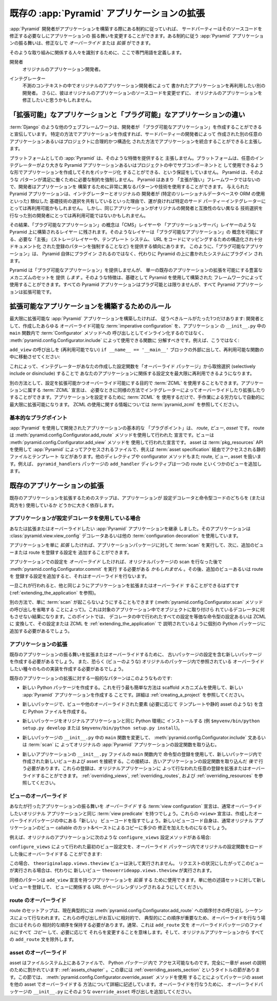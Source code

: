 .. Extending An Existing :app:`Pyramid` Application

.. _extending_chapter:

既存の :app:`Pyramid` アプリケーションの拡張
===================================================

.. If a :app:`Pyramid` developer has obeyed certain constraints while building
.. an application, a third party should be able to change the application's
.. behavior without needing to modify its source code.  The behavior of a
.. :app:`Pyramid` application that obeys certain constraints can be *overridden*
.. or *extended* without modification.

:app:`Pyramid` 開発者がアプリケーションを構築する際にある制約に従っていれば、
サードパーティーはそのソースコードを修正する必要なしにアプリケーションの
振る舞いを変更することができます。ある制約に従う :app:`Pyramid`
アプリケーションの振る舞いは、修正なしで *オーバーライド* または *拡張*
ができます。


.. We'll define some jargon here for the benefit of identifying the parties
.. involved in such an effort.

そのような取り組みに関係する人々を識別するために、ここで専門用語を定義します。


.. Developer
..   The original application developer.

開発者
  オリジナルのアプリケーション開発者。


.. Integrator
..   Another developer who wishes to reuse the application written by the
..   original application developer in an unanticipated context.  He may also
..   wish to modify the original application without changing the original
..   application's source code.

インテグレーター
  不測のコンテキストの中でオリジナルのアプリケーション開発者によって
  書かれたアプリケーションを再利用したい別の開発者。
  さらに、彼はオリジナルのアプリケーションのソースコードを変更せずに、
  オリジナルのアプリケーションを修正したいと思うかもしれません。


.. The Difference Between "Extensible" and "Pluggable" Applications

「拡張可能」なアプリケーションと「プラグ可能」なアプリケーションの違い
----------------------------------------------------------------------

.. Other web frameworks, such as :term:`Django`, advertise that they allow
.. developers to create "pluggable applications".  They claim that if you create
.. an application in a certain way, it will be integratable in a sensible,
.. structured way into another arbitrarily-written application or project
.. created by a third-party developer.

:term:`Django` のような他のウェブフレームワークは、開発者が
「プラグ可能なアプリケーション」を作成することができると宣伝しています。
特定の方法でアプリケーションを作成すれば、サードパーティーの開発者によって
作成された別の任意のアプリケーションあるいはプロジェクトに合理的かつ構造化
された方法でアプリケーションを統合することができると主張します。


.. :app:`Pyramid`, as a platform, does not claim to provide such a feature.  The
.. platform provides no guarantee that you can create an application and package
.. it up such that an arbitrary integrator can use it as a subcomponent in a
.. larger Pyramid application or project.  Pyramid does not mandate the
.. constraints necessary for such a pattern to work satisfactorily.  Because
.. Pyramid is not very "opinionated", developers are able to use wildly
.. different patterns and technologies to build an application.  A given Pyramid
.. application may happen to be reusable by a particular third party integrator,
.. because the integrator and the original developer may share similar base
.. technology choices (such as the use of a particular relational database or
.. ORM).  But the same application may not be reusable by a different developer,
.. because he has made different technology choices which are incompatible with
.. the original developer's.

プラットフォームとしての :app:`Pyramid` は、そのような特徴を提供すると
主張しません。プラットフォームは、任意のインテグレーターがより大きな
Pyramid アプリケーションあるいはプロジェクトの中でサブコンポーネントと
して使用できるような形でアプリケーションを作成してそれをパッケージ化
することができる、という保証をしていません。 Pyramid は、そのような
パターンが満足に働くために必要な制約を強制しません。 Pyramid はあまり
「主張が強い」フレームワークではないので、開発者はアプリケーションを
構築するために非常に異なるパターンや技術を使用することができます。
与えられた Pyramid アプリケーションは、インテグレーターとオリジナルの
開発者が (特定のリレーショナルデータベースや ORM の使用といった) 類似した
基礎技術の選択を共有しているといった理由で、運が良ければ特定のサード
パーティーインテグレーターにとっては再利用可能かもしれません。
しかし、同じアプリケーションがオリジナルの開発者と互換性のない異なる
技術選択を行なった別の開発者にとっては再利用可能ではないかもしれません。


.. As a result, the concept of a "pluggable application" is left to layers built
.. above Pyramid, such as a "CMS" layer or "application server" layer.  Such
.. layers are apt to provide the necessary "opinions" (such as mandating a
.. storage layer, a templating system, and a structured, well-documented pattern
.. of registering that certain URLs map to certain bits of code) which makes the
.. concept of a "pluggable application" possible.  "Pluggable applications",
.. thus, should not plug in to Pyramid itself but should instead plug into a
.. system written atop Pyramid.

その結果、「プラグ可能なアプリケーション」の概念は「CMS」レイヤーや
「アプリケーションサーバ」レイヤーのような Pyramid 上に構築されるレイヤー
に残されます。そのようなレイヤーは「プラグ可能なアプリケーション」の
概念を可能にする、必要な「主張」 (ストレージレイヤーや、テンプレート
システム、 URL をコードにマッピングするための構造化され十分ドキュメント化
された登録のパターンを強制することなど) を提供する傾向にあります。
このように、「プラグ可能なアプリケーション」は、 Pyramid 自体にプラグイン
されるのではなく、代わりに Pyramid の上に書かれたシステムにプラグイン
されます。


.. Although it does not provide for "pluggable applications", Pyramid *does*
.. provide a rich set of mechanisms which allows for the extension of a single
.. existing application.  Such features can be used by frameworks built using
.. Pyramid as a base.  All Pyramid applications may not be *pluggable*, but all
.. Pyramid applications are *extensible*.

Pyramid は「プラグ可能なアプリケーション」を提供しませんが、
単一の既存のアプリケーションの拡張を可能にする豊富なメカニズムのセットを
提供 *します* 。そのような特徴は、基礎として Pyramid を使用して構築された
フレームワークによって使用することができます。すべての Pyramid
アプリケーションはプラグ可能とは限りませんが、すべて Pyramid
アプリケーションは拡張可能です。


.. index::
   single: extensible application

.. Rules for Building An Extensible Application

.. _building_an_extensible_app:

拡張可能なアプリケーションを構築するためのルール
------------------------------------------------

.. There is only one rule you need to obey if you want to build a maximally
.. extensible :app:`Pyramid` application: as a developer, you should factor any
.. overrideable :term:`imperative configuration` you've created into functions
.. which can be used via :meth:`pyramid.config.Configurator.include` rather than
.. inlined as calls to methods of a :term:`Configurator` within the ``main``
.. function in your application's ``__init__.py``.  For example, rather than:

最大限に拡張可能な :app:`Pyramid` アプリケーションを構築したければ、
従うべきルールがたった1つだけあります: 開発者として、作成したあらゆる
オーバーライド可能な :term:`imperative configuration` を、アプリケーション
の ``__init__.py`` 中の ``main`` 関数内で :term:`Configurator` メソッドへの
呼び出しとしてインライン化するのではなく、
:meth:`pyramid.config.Configurator.include` によって使用できる関数に
分解すべきです。例えば、こうではなく:


.. code-block:: python
   :linenos:

   from pyramid.config import Configurator

   if __name__ == '__main__':
       config = Configurator()
       config.add_view('myapp.views.view1', name='view1')
       config.add_view('myapp.views.view2', name='view2')


.. You should do move the calls to ``add_view`` outside of the (non-reusable)
.. ``if __name__ == '__main__'`` block, and into a reusable function:

``add_view`` の呼び出しを (再利用可能でない) ``if __name__ == '__main__'``
ブロックの外部に出して、再利用可能な関数の中に移動させてください:


.. code-block:: python
   :linenos:

   from pyramid.config import Configurator

   if __name__ == '__main__':
       config = Configurator()
       config.include(add_views)

   def add_views(config):
       config.add_view('myapp.views.view1', name='view1')
       config.add_view('myapp.views.view2', name='view2')


.. Doing this allows an integrator to maximally reuse the configuration
.. statements that relate to your application by allowing him to selectively
.. include or disinclude the configuration functions you've created from an
.. "override package".

これによって、インテグレーターがあなたの作成した設定関数を「オーバーライド
パッケージ」から取捨選択 (selectively include or disinclude) することで
あなたのアプリケーションに関係する設定文を最大限に再利用できるようになります。


.. Alternately, you can use :term:`ZCML` for the purpose of making configuration
.. extensible and overrideable. :term:`ZCML` declarations that belong to an
.. application can be overridden and extended by integrators as necessary in a
.. similar fashion.  If you use only :term:`ZCML` to configure your application,
.. it will automatically be maximally extensible without any manual effort.  See
.. :term:`pyramid_zcml` for information about using ZCML.

別の方法として、設定を拡張可能かつオーバーライド可能にする目的で :term:`ZCML`
を使用することもできます。アプリケーションに属する :term:`ZCML` 宣言は、
必要なときに同様の方法でインテグレーターによってオーバーライドしたり拡張したり
することができます。アプリケーションを設定するために :term:`ZCML` を
使用するだけで、手作業による労力なしで自動的に最大限に拡張可能になります。
ZCML の使用に関する情報については :term:`pyramid_zcml` を参照してください。


.. Fundamental Plugpoints

基本的なプラグポイント
~~~~~~~~~~~~~~~~~~~~~~

.. The fundamental "plug points" of an application developed using
.. :app:`Pyramid` are *routes*, *views*, and *assets*.  Routes are declarations
.. made using the :meth:`pyramid.config.Configurator.add_route` method.  Views
.. are declarations made using the :meth:`pyramid.config.Configurator.add_view`
.. method.  Assets are files that are
.. accessed by :app:`Pyramid` using the :term:`pkg_resources` API such as static
.. files and templates via a :term:`asset specification`.  Other directives and
.. configurator methods also deal in routes, views, and assets.  For example, the
.. ``add_handler`` directive of the ``pyramid_handlers`` package adds a single
.. route, and some number of views.

:app:`Pyramid` を使用して開発されたアプリケーションの基本的な
「プラグポイント」は、 *route*, *ビュー*, *asset* です。 route は
:meth:`pyramid.config.Configurator.add_route` メソッドを使用して行われた
宣言です。ビューは :meth:`pyramid.config.Configurator.add_view` メソッドを
使用して行われた宣言です。 asset は :term:`pkg_resources` APIを使用して
:app:`Pyramid` によってアクセスされるファイルで、例えば
:term:`asset specification` 経由でアクセスされる静的ファイルとテンプレート
などがあります。他のディレクティブや configurator メソッドもまた route,
ビュー, asset を扱います。例えば、 ``pyramid_handlers`` パッケージの
``add_handler`` ディレクティブは一つの route といくつかのビューを追加します。


.. index::
   single: extending an existing application

.. Extending an Existing Application

既存のアプリケーションの拡張
---------------------------------

.. The steps for extending an existing application depend largely on whether the
.. application does or does not use configuration decorators and/or imperative
.. code.

既存のアプリケーションを拡張するためのステップは、アプリケーションが
設定デコレータと命令型コードのどちらを (または両方を) 使用しているか
どうかに大きく依存します。


.. If The Application Has Configuration Decorations

アプリケーションが設定デコレータを使用している場合
~~~~~~~~~~~~~~~~~~~~~~~~~~~~~~~~~~~~~~~~~~~~~~~~~~

.. You've inherited a :app:`Pyramid` application which you'd like to extend or
.. override that uses :class:`pyramid.view.view_config` decorators or other
.. :term:`configuration decoration` decorators.

あなたは拡張またはオーバーライドしたい :app:`Pyramid` アプリケーションを継承
しました。そのアプリケーションは :class:`pyramid.view.view_config`
デコレータあるいは他の :term:`configuration decoration` を使用しています。


.. If you just want to *extend* the application, you can run a :term:`scan`
.. against the application's package, then add additional configuration that
.. registers more views or routes.

アプリケーションを単に *拡張* したければ、アプリケーションパッケージに対して
:term:`scan` を実行して、次に、追加のビューまたは route を登録する設定を
追加することができます。


.. code-block:: python
   :linenos:

   if __name__ == '__main__':
       config.scan('someotherpackage')
       config.add_view('mypackage.views.myview', name='myview')


.. If you want to *override* configuration in the application, you *may* need to
.. run :meth:`pyramid.config.Configurator.commit` after performing the scan of
.. the original package, then add additional configuration that registers more
.. views or routes which performs overrides.

アプリケーションでの設定を *オーバーライド* したければ、オリジナルパッケージの
scan を行なった後で :meth:`pyramid.config.Configurator.commit` を実行
する必要がある *かもしれません* 。その後、追加のビューあるいは route を
登録する設定を追加すると、それはオーバーライドを行ないます。


.. code-block:: python
   :linenos:

   if __name__ == '__main__':
       config.scan('someotherpackage')
       config.commit()
       config.add_view('mypackage.views.myview', name='myview')


.. Once this is done, you should be able to extend or override the application
.. like any other (see :ref:`extending_the_application`).

一旦これが行われると、他と同じようにアプリケーションを拡張またはオーバーライド
することができるはずです (:ref:`extending_the_application` を参照)。


.. You can alternately just prevent a :term:`scan` from happening (by omitting
.. any call to the :meth:`pyramid.config.Configurator.scan` method).  This will
.. cause the decorators attached to objects in the target application to do
.. nothing.  At this point, you will need to convert all the configuration done
.. in decorators into equivalent imperative configuration or ZCML and add that
.. configuration or ZCML to a separate Python package as described in
.. :ref:`extending_the_application`.

別の方法で、単に :term:`scan` が起こらないようにすることもできます
(:meth:`pyramid.config.Configurator.scan` メソッドの呼び出しを省略する
ことによって)。これは対象のアプリケーション中でオブジェクトに取り付けら
れているデコレータに何もさせない結果になります。このポイントでは、
デコレータの中で行われたすべての設定を等価な命令型の設定あるいは ZCML に
変換して、その設定または ZCML を :ref:`extending_the_application` で
説明されているように個別の Python パッケージに追加する必要があるでしょう。


.. Extending the Application

.. _extending_the_application:

アプリケーションの拡張
~~~~~~~~~~~~~~~~~~~~~~~~~

.. To extend or override the behavior of an existing application, you will need
.. to create a new package which includes the configuration of the old package,
.. and you'll perhaps need to create implementations of the types of things
.. you'd like to override (such as views), which are referred to within the
.. original package.

既存のアプリケーションの振る舞いを拡張またはオーバーライドするために、
古いパッケージの設定を含む新しいパッケージを作成する必要があるでしょう。
また、恐らく (ビューのような) オリジナルのパッケージ内で参照されている
オーバーライドしたい種々のものの実装を作成する必要があるでしょう。


.. The general pattern for extending an existing application looks something
.. like this:

既存のアプリケーションの拡張に対する一般的なパターンはこのようなものです:


.. - Create a new Python package.  The easiest way to do this is to create a new
..   :app:`Pyramid` application using the scaffold mechanism.  See
..   :ref:`creating_a_project` for more information.

- 新しい Python パッケージを作成する。これを行う最も簡単な方法は scaffold
  メカニズムを使用して、新しい :app:`Pyramid` アプリケーションを作成する
  ことです。詳細は :ref:`creating_a_project` を参照してください。


.. - In the new package, create Python files containing views and other
..   overridden elements, such as templates and static assets as necessary.

- 新しいパッケージで、ビューや他のオーバーライドされた要素 (必要に応じて
  テンプレートや静的 asset のような) を含む Python ファイルを作成する。


.. - Install the new package into the same Python environment as the original
..   application (e.g. ``$myvenv/bin/python setup.py develop`` or
..   ``$myvenv/bin/python setup.py install``).

- 新しいパッケージをオリジナルアプリケーションと同じ Python 環境に
  インストールする (例 ``$myvenv/bin/python setup.py develop`` または
  ``$myvenv/bin/python setup.py install``)。


.. - Change the ``main`` function in the new package's ``__init__.py`` to include
..   the original :app:`Pyramid` application's configuration functions via
..   :meth:`pyramid.config.Configurator.include` statements or a :term:`scan`.

- 新しいパッケージの ``__init__.py`` 中の ``main`` 関数を変更して、
  :meth:`pyramid.config.Configurator.include` 文あるいは :term:`scan` に
  よってオリジナルの :app:`Pyramid` アプリケーションの設定関数を取り込む。


.. - Wire the new views and assets created in the new package up using
..   imperative registrations within the ``main`` function of the
..   ``__init__.py`` file of the new application.  These wiring should happen
..   *after* including the configuration functions of the old application.
..   These registrations will extend or override any registrations performed by
..   the original application.  See :ref:`overriding_views`,
..   :ref:`overriding_routes` and :ref:`overriding_resources`.

- 新しいアプリケーションの ``__init__.py`` ファイルの ``main`` 関数内で
  命令型の登録を使用して、新しいパッケージ内で作成された新しいビューおよび
  asset を接続する。この接続は、古いアプリケーションの設定関数を取り込んだ
  *後で* 行う必要があります。これらの登録は、オリジナルアプリケーションに
  よって行なわれた任意の登録を拡張またはオーバーライドすることができます。
  :ref:`overriding_views`, :ref:`overriding_routes`, および
  :ref:`overriding_resources` を参照してください。


.. index::
   pair: overriding; views

.. Overriding Views

.. _overriding_views:

ビューのオーバーライド
~~~~~~~~~~~~~~~~~~~~~~

.. The :term:`view configuration` declarations you make which *override*
.. application behavior will usually have the same :term:`view predicate`
.. attributes as the original you wish to override.  These ``<view>``
.. declarations will point at "new" view code, in the override package you've
.. created.  The new view code itself will usually be cut-n-paste copies of view
.. callables from the original application with slight tweaks.

あなたが行ったアプリケーションの振る舞いを *オーバーライド* する
:term:`view configuration` 宣言は、通常オーバーライドしたいオリジナル
アプリケーションと同じ :term:`view predicate` を持つでしょう。これらの
``<view>`` 宣言は、作成したオーバーライドパッケージの中にある「新しい」
ビューコードを指すでしょう。新しいビューコード自身は、通常オリジナル
アプリケーションのビュー callable のカット&ペーストによるコピーに多少の
修正を加えたものになるでしょう。


.. For example, if the original application has the following
.. ``configure_views`` configuration method:

例えば、オリジナルのアプリケーションに次のような ``configure_views``
設定メソッドがある場合:


.. code-block:: python
   :linenos:

    def configure_views(config):
        config.add_view('theoriginalapp.views.theview', name='theview')


.. You can override the first view configuration statement made by
.. ``configure_views`` within the override package, after loading the original
.. configuration function:

``configure_views`` によって行われた最初のビュー設定文を、オーバーライド
パッケージ内でオリジナルの設定関数をロードした後にオーバーライドする
ことができます:


.. code-block:: python
   :linenos:

   from pyramid.config import Configurator
   from originalapp import configure_views

   if __name == '__main__':
       config = Configurator()
       config.include(configure_views)
       config.add_view('theoverrideapp.views.theview', name='theview')


.. In this case, the ``theoriginalapp.views.theview`` view will never be
.. executed.  Instead, a new view, ``theoverrideapp.views.theview`` will be
.. executed instead, when request circumstances dictate.

この場合、 ``theoriginalapp.views.theview`` ビューは決して実行されません。
リクエストの状況にしたがってこのビューが実行される場合は、代わりに
新しいビュー ``theoverrideapp.views.theview`` が実行されます。


.. A similar pattern can be used to *extend* the application with ``add_view``
.. declarations.  Just register a new view against some other set of predicates
.. to make sure the URLs it implies are available on some other page rendering.

同様のパターンは ``add_view`` 宣言を持つアプリケーションを *拡張* する
ために使用できます。単に他の述語セットに対して新しいビューを登録して、
ビューに関係する URL がページレンダリングされるようにしてください。


.. index::
   pair: overriding; routes

.. Overriding Routes

.. _overriding_routes:

route のオーバーライド
~~~~~~~~~~~~~~~~~~~~~~

.. Route setup is currently typically performed in a sequence of ordered calls
.. to :meth:`~pyramid.config.Configurator.add_route`.  Because these calls are
.. ordered relative to each other, and because this ordering is typically
.. important, you should retain their relative ordering when performing an
.. override.  Typically, this means *copying* all the ``add_route`` statements
.. into the override package's file and changing them as necessary.  Then
.. disinclude any ``add_route`` statements from the original application.

route のセットアップは、現在典型的には
:meth:`pyramid.config.Configurator.add_route` への順序付きの呼び出し
シーケンスによって行なわれます。これらの呼び出しがお互いに相対的で、
典型的にこの順序が重要なため、オーバーライドを行なう場合にはそれらの
相対的な順序を保持する必要があります。通常、これは ``add_route`` 文を
オーバーライドパッケージのファイルにすべて *コピー* して、必要に応じて
それらを変更することを意味します。そして、オリジナルアプリケーションから
すべての ``add_route`` 文を除外します。


.. index::
   pair: overriding; assets

.. Overriding Assets

.. _overriding_resources:

asset のオーバーライド
~~~~~~~~~~~~~~~~~~~~~~

.. Assets are files on the filesystem that are accessible within a Python
.. *package*.  An entire chapter is devoted to assets: :ref:`assets_chapter`.
.. Within this chapter is a section named :ref:`overriding_assets_section`.
.. This section of that chapter describes in detail how to override package
.. assets with other assets by using the
.. :meth:`pyramid.config.Configurator.override_asset` method.  Add such
.. ``override_asset`` calls to your override package's ``__init__.py`` to
.. perform overrides.

asset はファイルシステム上にあるファイルで、 Python *パッケージ* 内で
アクセス可能なものです。完全に一章が asset の説明のために割かれています:
:ref:`assets_chapter` 。この章には :ref:`overriding_assets_section`
というタイトルの節があります。この節では、
:meth:`pyramid.config.Configurator.override_asset` メソッドを使用
することによってパッケージの asset を他の asset でオーバーライドする
方法について詳細に記述しています。オーバーライドを行なうために、
オーバーライドパッケージの ``__init__.py`` にそのような
``override_asset`` 呼び出しを追加してください。
